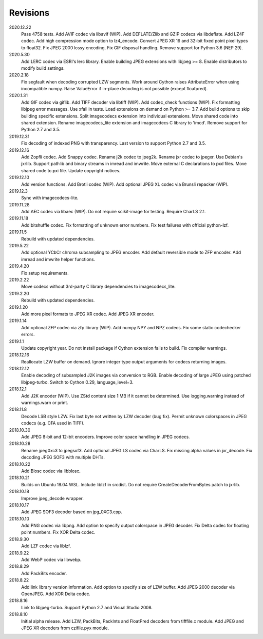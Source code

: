 Revisions
---------
2020.12.22
    Pass 4758 tests.
    Add AVIF codec via libavif (WIP).
    Add DEFLATE/Zlib and GZIP codecs via libdeflate.
    Add LZ4F codec.
    Add high compression mode option to lz4_encode.
    Convert JPEG XR 16 and 32-bit fixed point pixel types to float32.
    Fix JPEG 2000 lossy encoding.
    Fix GIF disposal handling.
    Remove support for Python 3.6 (NEP 29).
2020.5.30
    Add LERC codec via ESRI's lerc library.
    Enable building JPEG extensions with libjpeg >= 8.
    Enable distributors to modify build settings.
2020.2.18
    Fix segfault when decoding corrupted LZW segments.
    Work around Cython raises AttributeError when using incompatible numpy.
    Raise ValueError if in-place decoding is not possible (except floatpred).
2020.1.31
    Add GIF codec via giflib.
    Add TIFF decoder via libtiff (WIP).
    Add codec_check functions (WIP).
    Fix formatting libjpeg error messages.
    Use xfail in tests.
    Load extensions on demand on Python >= 3.7.
    Add build options to skip building specific extensions.
    Split imagecodecs extension into individual extensions.
    Move shared code into shared extension.
    Rename imagecodecs_lite extension and imagecodecs C library to 'imcd'.
    Remove support for Python 2.7 and 3.5.
2019.12.31
    Fix decoding of indexed PNG with transparency.
    Last version to support Python 2.7 and 3.5.
2019.12.16
    Add Zopfli codec.
    Add Snappy codec.
    Rename j2k codec to jpeg2k.
    Rename jxr codec to jpegxr.
    Use Debian's jxrlib.
    Support pathlib and binary streams in imread and imwrite.
    Move external C declarations to pxd files.
    Move shared code to pxi file.
    Update copyright notices.
2019.12.10
    Add version functions.
    Add Brotli codec (WIP).
    Add optional JPEG XL codec via Brunsli repacker (WIP).
2019.12.3
    Sync with imagecodecs-lite.
2019.11.28
    Add AEC codec via libaec (WIP).
    Do not require scikit-image for testing.
    Require CharLS 2.1.
2019.11.18
    Add bitshuffle codec.
    Fix formatting of unknown error numbers.
    Fix test failures with official python-lzf.
2019.11.5
    Rebuild with updated dependencies.
2019.5.22
    Add optional YCbCr chroma subsampling to JPEG encoder.
    Add default reversible mode to ZFP encoder.
    Add imread and imwrite helper functions.
2019.4.20
    Fix setup requirements.
2019.2.22
    Move codecs without 3rd-party C library dependencies to imagecodecs_lite.
2019.2.20
    Rebuild with updated dependencies.
2019.1.20
    Add more pixel formats to JPEG XR codec.
    Add JPEG XR encoder.
2019.1.14
    Add optional ZFP codec via zfp library (WIP).
    Add numpy NPY and NPZ codecs.
    Fix some static codechecker errors.
2019.1.1
    Update copyright year.
    Do not install package if Cython extension fails to build.
    Fix compiler warnings.
2018.12.16
    Reallocate LZW buffer on demand.
    Ignore integer type output arguments for codecs returning images.
2018.12.12
    Enable decoding of subsampled J2K images via conversion to RGB.
    Enable decoding of large JPEG using patched libjpeg-turbo.
    Switch to Cython 0.29, language_level=3.
2018.12.1
    Add J2K encoder (WIP).
    Use ZStd content size 1 MB if it cannot be determined.
    Use logging.warning instead of warnings.warn or print.
2018.11.8
    Decode LSB style LZW.
    Fix last byte not written by LZW decoder (bug fix).
    Permit unknown colorspaces in JPEG codecs (e.g. CFA used in TIFF).
2018.10.30
    Add JPEG 8-bit and 12-bit encoders.
    Improve color space handling in JPEG codecs.
2018.10.28
    Rename jpeg0xc3 to jpegsof3.
    Add optional JPEG LS codec via CharLS.
    Fix missing alpha values in jxr_decode.
    Fix decoding JPEG SOF3 with multiple DHTs.
2018.10.22
    Add Blosc codec via libblosc.
2018.10.21
    Builds on Ubuntu 18.04 WSL.
    Include liblzf in srcdist.
    Do not require CreateDecoderFromBytes patch to jxrlib.
2018.10.18
    Improve jpeg_decode wrapper.
2018.10.17
    Add JPEG SOF3 decoder based on jpg_0XC3.cpp.
2018.10.10
    Add PNG codec via libpng.
    Add option to specify output colorspace in JPEG decoder.
    Fix Delta codec for floating point numbers.
    Fix XOR Delta codec.
2018.9.30
    Add LZF codec via liblzf.
2018.9.22
    Add WebP codec via libwebp.
2018.8.29
    Add PackBits encoder.
2018.8.22
    Add link library version information.
    Add option to specify size of LZW buffer.
    Add JPEG 2000 decoder via OpenJPEG.
    Add XOR Delta codec.
2018.8.16
    Link to libjpeg-turbo.
    Support Python 2.7 and Visual Studio 2008.
2018.8.10
    Initial alpha release.
    Add LZW, PackBits, PackInts and FloatPred decoders from tifffile.c module.
    Add JPEG and JPEG XR decoders from czifile.pyx module.
